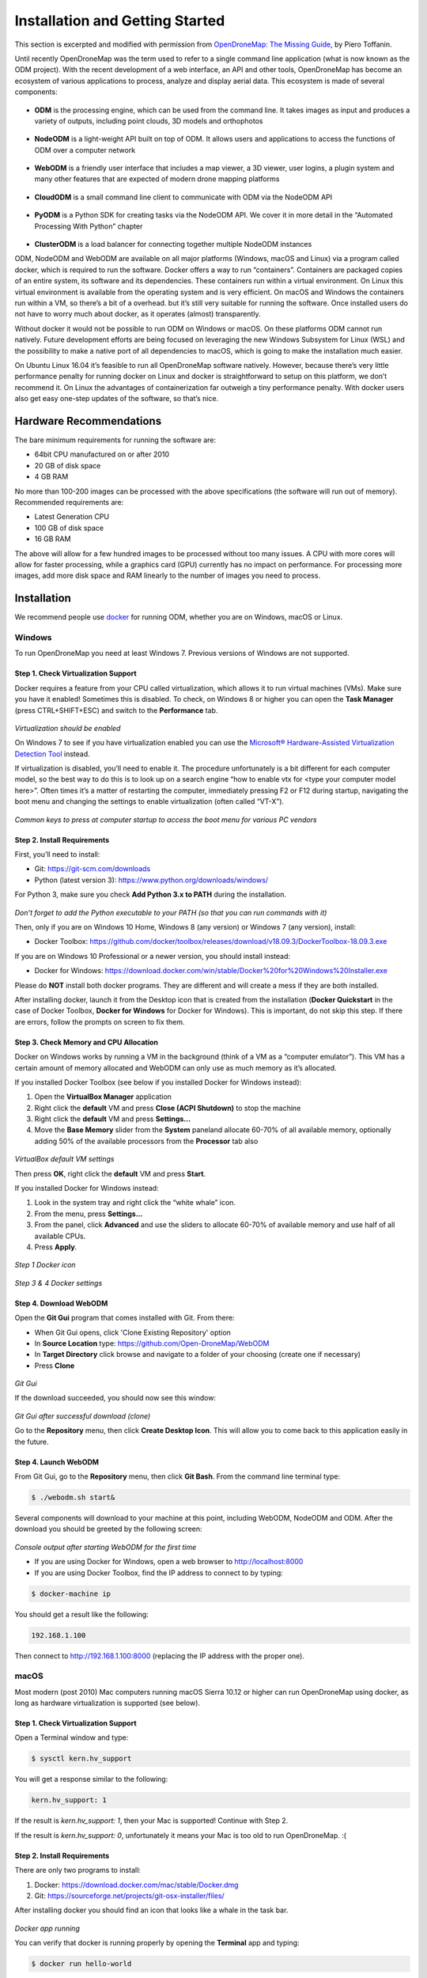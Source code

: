 .. Notes and doc on installing ODM

Installation and Getting Started
================================

This section is excerpted and modified with permission from `OpenDroneMap: The Missing Guide <https://odmbook.com>`_, by Piero Toffanin.

Until recently OpenDroneMap was the term used to refer to a single command line application (what is now known as the ODM project).  With the recent development of a web interface, an API and other tools, OpenDroneMap has become an ecosystem of various applications to process, analyze and display aerial data. This ecosystem is made of several components:

.. figure:: https://www.opendronemap.org/wp-content/uploads/2018/07/odm-logo-64x64.png
   :alt: ODM Logo
   :align: center

* **ODM** is the processing engine, which can be used from the command line. It takes images as input and produces a variety of outputs, including point clouds, 3D models and orthophotos

.. figure:: images/NodeODMLogo.png
   :alt: NodeODM Logo
   :align: center

* **NodeODM** is a light-weight API built on top of ODM. It allows users and applications to access the functions of ODM over a computer network

.. figure:: https://www.opendronemap.org/wp-content/uploads/2018/07/webodm-icon-64x64.png
   :alt: WebODM Logo
   :align: center

* **WebODM** is a friendly user interface that includes a map viewer, a 3D viewer, user logins, a plugin system and many other features that are expected of modern drone mapping platforms

.. figure:: https://www.opendronemap.org/wp-content/uploads/2019/01/cloudodm-64x64.png
   :alt: CloudODM Logo
   :align: center

* **CloudODM** is a small command line client to communicate with ODM via the NodeODM API

.. figure:: images/PyODMLogo.png
   :alt: PyODM Logo
   :align: center

* **PyODM** is a Python SDK for creating tasks via the NodeODM API. We cover it in more detail in the “Automated Processing With Python” chapter

.. figure:: images/ClusterODMLogo.png
   :alt: ClusterODM Logo
   :align: center

* **ClusterODM** is a load balancer for connecting together multiple NodeODM instances

ODM, NodeODM and WebODM are available on all major platforms (Windows, macOS and Linux) via a program called docker, which is required to run the software. Docker offers a way to run “containers”. Containers are packaged copies of an entire system, its software and its dependencies. These containers run within a virtual environment. On Linux this virtual environment is available from the operating system and is very efficient. On macOS and Windows the containers run within a VM, so there’s a bit of a overhead. but it’s still very suitable for running the software. Once installed users do not have to worry much about docker, as it operates (almost) transparently.

Without docker it would not be possible to run ODM on Windows or macOS. On these platforms ODM cannot run natively. Future development efforts are being focused on leveraging the new Windows Subsystem for Linux (WSL) and the possibility to make a native port of all dependencies to macOS, which is going to make the installation much easier.

On Ubuntu Linux 16.04 it’s feasible to run all OpenDroneMap software natively. However, because there’s very little performance penalty for running docker on Linux and docker is straightforward to setup on this platform, we don’t recommend it. On Linux the advantages of containerization far outweigh a tiny performance penalty. With docker users also get easy one-step updates of the software, so that’s nice.


Hardware Recommendations
------------------------

The bare minimum requirements for running the software
are:

* 64bit CPU manufactured on or after 2010
* 20 GB of disk space
* 4 GB RAM

No more than 100-200 images can be processed with the above specifications (the software will run out of memory). Recommended requirements are:

* Latest Generation CPU
* 100 GB of disk space
* 16 GB RAM

The above will allow for a few hundred images to be processed without too many issues. A CPU with more cores will allow for faster processing, while a graphics card (GPU) currently has no impact on performance. For processing more images, add more disk space and RAM linearly to the number of images you need to process.


.. _docker-installation:

Installation
------------

We recommend people use `docker <https://www.docker.com>`_ for running ODM, whether you are on Windows, macOS or Linux.

Windows
```````

To run OpenDroneMap you need at least Windows 7. Previous
versions of Windows are not supported.

Step 1. Check Virtualization Support
^^^^^^^^^^^^^^^^^^^^^^^^^^^^^^^^^^^^

Docker requires a feature from your CPU called virtualization, which allows it to run virtual machines (VMs). Make sure you have it enabled! Sometimes this is disabled. To check, on Windows 8 or higher you can open the **Task Manager** (press CTRL+SHIFT+ESC) and switch to the **Performance** tab.

.. figure:: images/virtualizationcheck.png
   :alt: Image of checking virtualization in Windows 8 or higher
   :align: center

*Virtualization should be enabled*

On Windows 7 to see if you have virtualization enabled you can use the `Microsoft® Hardware-Assisted Virtualization Detection Tool <http://
www.microsoft.com/en-us/download/details.aspx?id=592>`_ instead.

If virtualization is disabled, you’ll need to enable it. The procedure unfortunately is a bit different for each computer model, so the best way to do this is to look up on a search engine “how to enable vtx for <type your computer model here>”. Often times it’s a matter of restarting the computer, immediately pressing F2 or F12 during startup, navigating the boot menu and changing the settings to enable virtualization (often called “VT-X”).

.. figure:: images/bioskeys.png
   :alt: Table of different bios keys
   :align: center

*Common keys to press at computer startup to access the boot menu for various PC vendors*

Step 2. Install Requirements
^^^^^^^^^^^^^^^^^^^^^^^^^^^^

First, you’ll need to install:

* Git: https://git-scm.com/downloads
* Python (latest version 3): https://www.python.org/downloads/windows/

For Python 3, make sure you check **Add Python 3.x to PATH** during the installation.

.. figure:: images/installpython3.png
   :alt: Screenshot of Python3 installation process
   :align: center

*Don’t forget to add the Python executable to your PATH (so that you can run commands with it)*

Then, only if you are on Windows 10 Home, Windows 8 (any version) or Windows 7 (any version), install:

* Docker Toolbox: https://github.com/docker/toolbox/releases/download/v18.09.3/DockerToolbox-18.09.3.exe

If you are on Windows 10 Professional or a newer version, you should install instead:

* Docker for Windows: https://download.docker.com/win/stable/Docker%20for%20Windows%20Installer.exe

Please do **NOT** install both docker programs. They are different and will create a mess if they are both installed.

After installing docker, launch it from the Desktop icon that is created from the installation (**Docker Quickstart** in the case of Docker Toolbox, **Docker for Windows** for Docker for Windows). This is important, do not skip this step. If there are errors, follow the prompts on screen to fix them.

Step 3. Check Memory and CPU Allocation
^^^^^^^^^^^^^^^^^^^^^^^^^^^^^^^^^^^^^^^

Docker on Windows works by running a VM in the background (think of a VM as a “computer emulator”). This VM has a certain amount of memory allocated and WebODM can only use as much memory as it’s allocated.

If you installed Docker Toolbox (see below if you installed Docker for Windows instead):

1. Open the **VirtualBox Manager** application
2. Right click the **default** VM and press **Close (ACPI Shutdown)** to stop the machine
3. Right click the **default** VM and press **Settings...**
4. Move the **Base Memory** slider from the **System** paneland allocate 60-70% of all available memory, optionally adding 50% of the available processors from the **Processor** tab also

.. figure:: images/virtualboxsettings.png
   :alt: Screenshot of VirtualBox Settings
   :align: center

*VirtualBox default VM settings*

Then press **OK**, right click the **default** VM and press **Start**.

If you installed Docker for Windows instead:

1. Look in the system tray and right click the “white whale” icon.
2. From the menu, press **Settings...**
3. From the panel, click **Advanced** and use the sliders to allocate 60-70% of available memory and use half of all available CPUs.
4. Press **Apply**.

.. figure:: images/dockericon.png
   :alt: Screenshot of Docker Icon
   :align: center

*Step 1 Docker icon*

.. figure:: images/dockersettings.png
   :alt: Screenshot of Docker Settings
   :align: center

*Step 3 & 4 Docker settings*

Step 4. Download WebODM
^^^^^^^^^^^^^^^^^^^^^^^

Open the **Git Gui** program that comes installed with Git. From there:

* When Git Gui opens, click 'Clone Existing Repository' option
* In **Source Location** type: https://github.com/Open-DroneMap/WebODM
* In **Target Directory** click browse and navigate to a folder of your choosing (create one if necessary)
* Press **Clone**

.. figure:: images/gitgui.png
   :alt: Screenshot of Git Gui
   :align: center

*Git Gui*

If the download succeeded, you should now see this window:

.. figure:: images/gitguisuccess.png
   :alt: Screenshot of Git Gui after successful download
   :align: center

*Git Gui after successful download (clone)*

Go to the **Repository** menu, then click **Create Desktop Icon**. This will allow you to come back to this application easily in the future.

Step 4. Launch WebODM
^^^^^^^^^^^^^^^^^^^^^

From Git Gui, go to the **Repository** menu, then click **Git Bash**. From the command line terminal type:

.. code:: bash

	$ ./webodm.sh start&
	
Several components will download to your machine at this point, including WebODM, NodeODM and ODM. After the download you should be greeted by the following screen:

.. figure:: images/webodmsuccess.png
   :alt: Screenshot of after successfully downloading WebODM
   :align: center

*Console output after starting WebODM for the first time*

* If you are using Docker for Windows, open a web browser to http://localhost:8000
* If you are using Docker Toolbox, find the IP address to connect to by typing:

.. code:: bash

	$ docker-machine ip

You should get a result like the following:

.. code:: bash

	192.168.1.100
	
Then connect to http://192.168.1.100:8000 (replacing the IP address with the proper one).

macOS
`````

Most modern (post 2010) Mac computers running macOS Sierra 10.12 or higher can run OpenDroneMap using docker, as long as hardware virtualization is supported (see below).

Step 1. Check Virtualization Support
^^^^^^^^^^^^^^^^^^^^^^^^^^^^^^^^^^^^

Open a Terminal window and type:

.. code:: bash

	$ sysctl kern.hv_support

You will get a response similar to the following:

.. code:: bash

	kern.hv_support: 1

If the result is *kern.hv_support: 1*, then your Mac is supported! Continue with Step 2.

If the result is *kern.hv_support: 0*, unfortunately it means your Mac is too old to run OpenDroneMap. :(

Step 2. Install Requirements
^^^^^^^^^^^^^^^^^^^^^^^^^^^^

There are only two programs to install:

1. Docker: https://download.docker.com/mac/stable/Docker.dmg
2. Git: https://sourceforge.net/projects/git-osx-installer/files/

After installing docker you should find an icon that looks like a whale in the task bar.

.. figure:: images/macwhale.png
   :alt: Screenshot of Docker whale
   :align: center

*Docker app running*

You can verify that docker is running properly by opening the **Terminal** app and typing:

.. code:: bash

	$ docker run hello-world
	
Which should return

.. code:: bash

	Hello from Docker!
	
To verify that git is installed, simply type:

.. code:: bash

	$ git --version
	
Which should return something similar to the following:

.. code:: bash

	git version 2.20.1 (Apple Git-117)
	
If you get a “bash: git: command not found”, try to restart your **Terminal** app and double-check for any errors during the install process.

Step 3. Check Memory and CPU Allocation
^^^^^^^^^^^^^^^^^^^^^^^^^^^^^^^^^^^^^^^

Docker on macOS works by running a VM in the background (think of it as a “computer emulator”). This VM has a certain amount of memory allocated and WebODM can only use as much memory as it’s allocated.

1. Right click the whale icon from the task bar and click **Preferences**...
2. Select the **Advanced** tab
3. Adjust the CPUs slider to use half of all available CPUs and the memory to use 60-70% of all available memory
4. Press **Apply & Restart**

.. figure:: images/dockeradvanced.png
   :alt: Screenshot of Docker advanced settings
   :align: center

*Docker advanced settings*

Step 4. Download and Launch WebODM
^^^^^^^^^^^^^^^^^^^^^^^^^^^^^^^^^^

From a **Terminal** type:

.. code:: bash

	$ git clone https://github.com/OpenDroneMap/WebODM
	$ cd WebODM
	$ ./webodm.sh start

Then open a web browser to http://localhost:8000.

Linux
`````

OpenDroneMap can run on any Linux distribution that supports docker. According to `docker’s documentation website <https://docs.docker.com/install/>`_ the officially supported distributions are CentOS, Debian, Ubuntu and Fedora, with static binaries available for others. If you have to pick a distribution solely for running OpenDroneMap, Ubuntu is the recommended way to go.

Step 1. Install Requirements
^^^^^^^^^^^^^^^^^^^^^^^^^^^^

There are four programs that need to be installed:

1. Docker
2. Git
3. Python (2 or 3)
4. Pip

We cannot possibly cover the installation process for every Linux distribution out there, so we’ll limit the instructions to those that are distributions officially supported by docker. In all cases it’s just a matter of opening a terminal prompt and typing a few commands.

Install on Ubuntu / Debian
__________________________

Commands to type:

.. code:: bash

	$ sudo apt update
	$ curl -fsSL https://get.docker.com -o get-docker.sh
	$ sh get-docker.sh
	$ sudo apt install -y git python python-pip

Install on CentOS / RHEL
________________________

Commands to type:

.. code:: bash

	$ curl -fsSL https://get.docker.com -o get-docker.sh
	$ sh get-docker.sh
	$ sudo yum -y install git python python-pip
	
Install on Fedora
_________________

Commands to type:

.. code:: bash

	$ curl -fsSL https://get.docker.com -o get-docker.sh
	$ sh get-docker.sh
	$ sudo dnf install git python python-pip
	
Install on Arch
_______________

Commands to type:

.. code:: bash

	$ sudo pacman -Sy docker git python python-pip

Step 2. Check Additional Requirements
^^^^^^^^^^^^^^^^^^^^^^^^^^^^^^^^^^^^^

In addition to the three programs above, the dockercompose script is also needed. Sometimes it’s already installed with docker, but sometimes it isn’t. To verify if it’s installed try to type:

.. code:: bash

	$ docker-compose --version
	
You should see somethings similar to the following:

.. code:: bash

	docker-compose version 1.22.0, build f46880f
	
If instead you get something similar to the following:

.. code:: bash

	docker-compose: command not found
	
you can install it by using pip:

.. code:: bash

	$ sudo pip install docker-compose


Step 3. Download and Launch WebODM
^^^^^^^^^^^^^^^^^^^^^^^^^^^^^^^^^^

From a terminal type:

.. code:: bash

	$ git clone https://github.com/OpenDroneMap/WebODM
	$ cd WebODM
	$ ./webodm.sh start
	
Then open a web browser to http://localhost:8000.

Basic Commands and Troubleshooting
----------------------------------

The cool thing about using docker is that 99% of the tasks you’ll ever need to perform while using WebODM can be done via the ./webodm.sh script. You have already encountered one of them:

.. code:: bash

	$ ./webodm.sh start
	
which takes care of starting WebODM and setting up a default processing node (node-odm-1). If you want to stop WebODM, you can already guess what the command is:

.. code:: bash

	$ ./webodm.sh stop
	
There are several other commands you can use, along with different flags. Flags are parameters passed to the ./webodm.sh command and are typically prefixed with “–”. The **port** flag for example instructs WebODM to use a different network port:

.. code:: bash

	$ ./webodm.sh start --port 80

Other useful commands are listed below:

.. code:: bash

	# Restart WebODM (useful if things get stuck)
	$ ./webodm.sh restart
	
	# Reset the admin user's password if you forget it
	$ ./webodm.sh resetadminpassword newpass
	
	# Update everything to the latest version
	$ ./webodm.sh update
	
	# Store processing results in the specified folder instead of the default location (inside docker)
	$ ./webodm.sh restart --media-dir /path/to/webodm_results

	# See all options
	$ ./webodm.sh --help

`The community forum <https://community.opendronemap.org>`_ is a great place to ask for help if you 	get stuck during any of the installation steps and for general questions on using the ./webodm.sh script.

Hello, WebODM!
--------------

After running ./webodm.sh start and opening WebODM in the browser, you will be greeted with a welcome message and will be asked to create the first user. Take some time to familiarize yourself with the web interface and explore its various menus.

.. figure:: images/webodmdashboard.png
   :alt: Screenshot of WebODM Dashboard
   :align: center

*WebODM Dashboard*

Notice that under the **Processing Nodes** menu there’s a "node-odm-1" node already configured for you to use. This is a NodeODM node and has been created automatically by WebODM. This node is running on the same machine as WebODM.

If you’ve made it this far, congratulations! Now it’s time to start processing some data.

.. figure:: images/congratulations.png
   :alt: Image of celebratory dance
   :align: center

Running on more than one machine
````````````````````````````````

**Optionally:** If you have another computer, you can repeat the installation process (install docker, git, python, etc.) and launch a new NodeODM node by typing from a Terminal/Git Bash window:

.. code:: bash

	docker run --rm -it -p 3000:3000 opendronemap/nodeodm -q 1 --token secret

The above command asks docker to launch a new container using the opendronemap/nodeodm image from Docker Hub (the latest version of NodeODM), using port 3000, setting a maximum number of concurrent tasks to 1 and to protect the node from unauthorized access using the password "secret".

From WebODM you can then press the **Add New** button under **Processing Nodes**. For the **hostname/IP** field type the IP of the second computer. For the **port** field type “3000”. For the **token** field type “secret”. You can also add an optional **label** for your node, such as “second computer”. Then press **Save**.

If everything went well, you should now have two processing nodes! You will be able to process multiple tasks in parallel using two different machines.

`Help edit these docs! <https://github.com/OpenDroneMap/docs/blob/publish/source/installation.rst>`_
